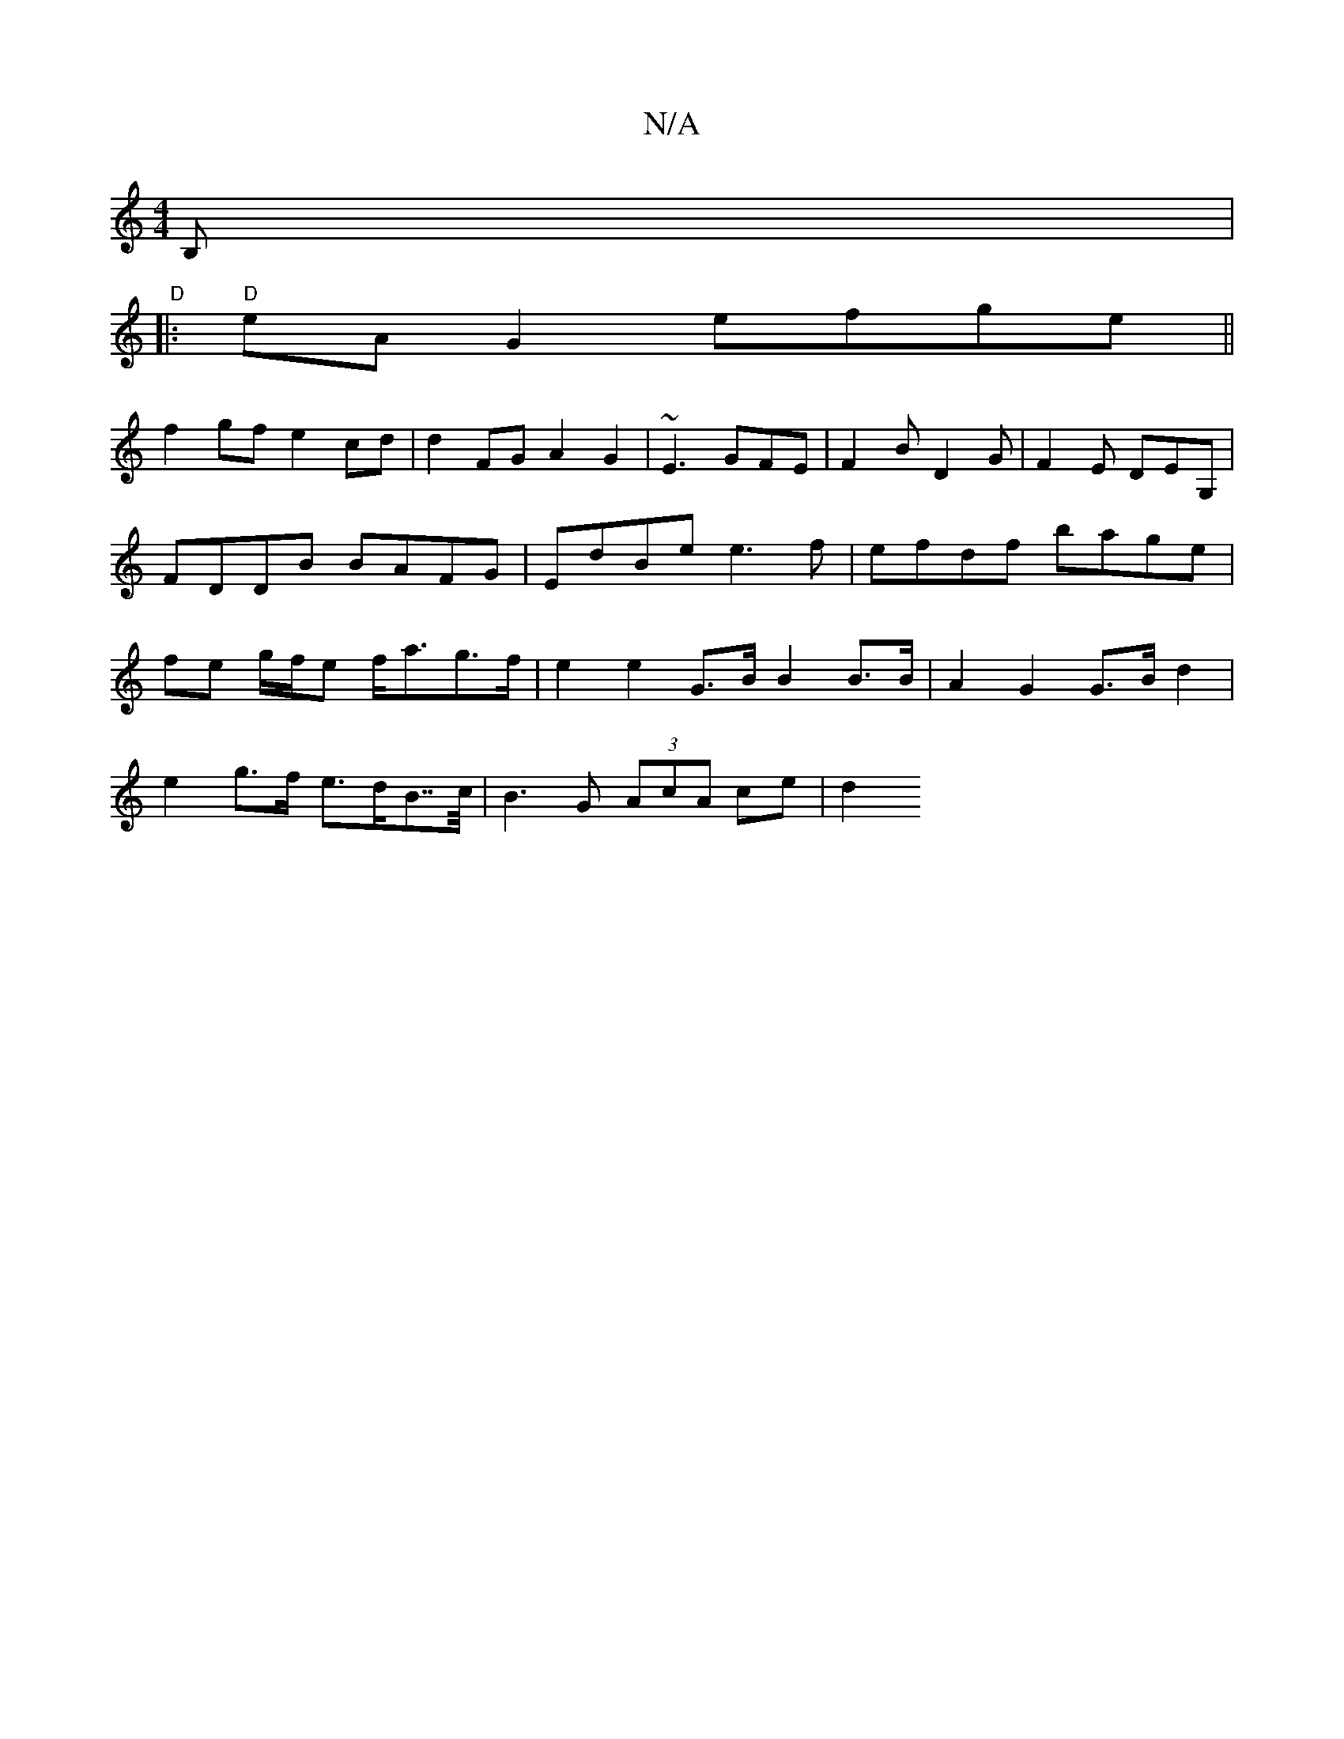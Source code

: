 X:1
T:N/A
M:4/4
R:N/A
K:Cmajor
,B,|"D"+3ched, eroo
|:"D"eAG2 efge||
f2gf e2cd|d2FG A2G2| ~E3 GFE|F2 B D2G|F2E DEG,|FDDB BAFG|EdBe e3 f|efdf bage| fe g/f/e f<ag>f | e2 e2 G>B B2 B>B | A2 G2 G>B d2 |
e2 g>f e>dB>>c | B3 G (3AcA ce|d2